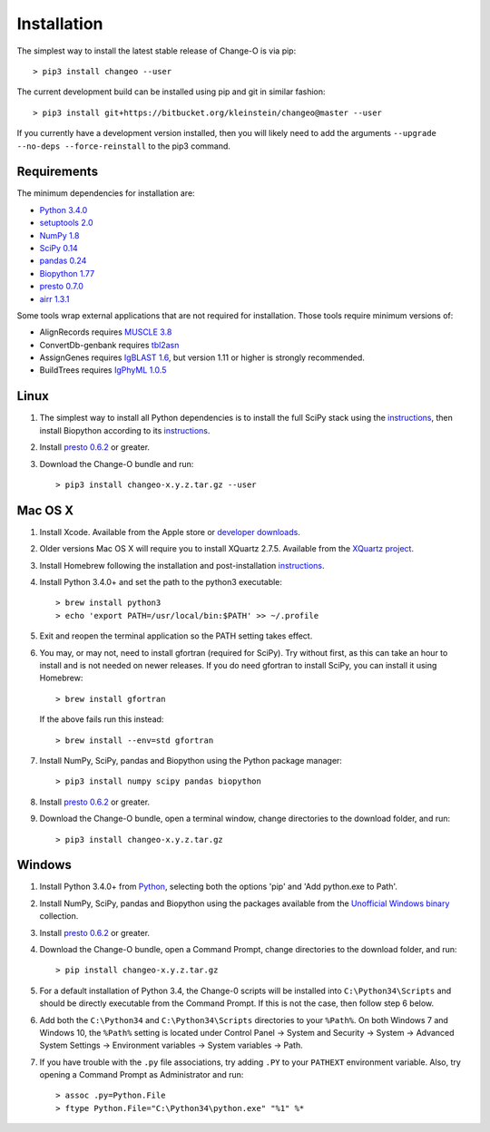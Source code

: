 Installation
================================================================================

The simplest way to install the latest stable release of Change-O is via pip::

    > pip3 install changeo --user

The current development build can be installed using pip and git in similar fashion::

    > pip3 install git+https://bitbucket.org/kleinstein/changeo@master --user

If you currently have a development version installed, then you will likely
need to add the arguments ``--upgrade --no-deps --force-reinstall`` to the
pip3 command.

Requirements
--------------------------------------------------------------------------------

The minimum dependencies for installation are:

+ `Python 3.4.0 <http://python.org>`__
+ `setuptools 2.0 <http://bitbucket.org/pypa/setuptools>`__
+ `NumPy 1.8 <http://numpy.org>`__
+ `SciPy 0.14 <http://scipy.org>`__
+ `pandas 0.24 <http://pandas.pydata.org>`__
+ `Biopython 1.77 <http://biopython.org>`__
+ `presto 0.7.0 <http://presto.readthedocs.io>`__
+ `airr 1.3.1 <https://docs.airr-community.org>`__

Some tools wrap external applications that are not required for installation.
Those tools require minimum versions of:

+ AlignRecords requires `MUSCLE 3.8 <http://www.drive5.com/muscle>`__
+ ConvertDb-genbank requires `tbl2asn <https://www.ncbi.nlm.nih.gov/genbank/tbl2asn2>`__
+ AssignGenes requires `IgBLAST 1.6 <https://ncbi.github.io/igblast>`__, but
  version 1.11 or higher is strongly recommended.
+ BuildTrees requires `IgPhyML 1.0.5 <https://bitbucket.org/kbhoehn/igphyml>`_

Linux
--------------------------------------------------------------------------------

1. The simplest way to install all Python dependencies is to install the
   full SciPy stack using the
   `instructions <http://scipy.org/install.html>`__, then install
   Biopython according to its
   `instructions <http://biopython.org/DIST/docs/install/Installation.html>`__.

2. Install `presto 0.6.2 <http://presto.readthedocs.io>`__ or greater.

3. Download the Change-O bundle and run::

   > pip3 install changeo-x.y.z.tar.gz --user

Mac OS X
--------------------------------------------------------------------------------

1. Install Xcode. Available from the Apple store or
   `developer downloads <http://developer.apple.com/downloads>`__.

2. Older versions Mac OS X will require you to install XQuartz 2.7.5. Available
   from the `XQuartz project <http://xquartz.macosforge.org/landing>`__.

3. Install Homebrew following the installation and post-installation
   `instructions <http://brew.sh>`__.

4. Install Python 3.4.0+ and set the path to the python3 executable::

   > brew install python3
   > echo 'export PATH=/usr/local/bin:$PATH' >> ~/.profile

5. Exit and reopen the terminal application so the PATH setting takes effect.

6. You may, or may not, need to install gfortran (required for SciPy). Try
   without first, as this can take an hour to install and is not needed on
   newer releases. If you do need gfortran to install SciPy, you can install it
   using Homebrew::

   > brew install gfortran

   If the above fails run this instead::

   > brew install --env=std gfortran

7. Install NumPy, SciPy, pandas and Biopython using the Python package
   manager::

   > pip3 install numpy scipy pandas biopython

8. Install `presto 0.6.2 <http://presto.readthedocs.io>`__ or greater.

9. Download the Change-O bundle, open a terminal window, change directories
   to the download folder, and run::

   > pip3 install changeo-x.y.z.tar.gz

Windows
--------------------------------------------------------------------------------

1. Install Python 3.4.0+ from `Python <http://python.org/downloads>`__,
   selecting both the options 'pip' and 'Add python.exe to Path'.

2. Install NumPy, SciPy, pandas and Biopython using the packages
   available from the
   `Unofficial Windows binary <http://www.lfd.uci.edu/~gohlke/pythonlibs>`__
   collection.

3. Install `presto 0.6.2 <http://presto.readthedocs.io>`__ or greater.

4. Download the Change-O bundle, open a Command Prompt, change directories to
   the download folder, and run::

   > pip install changeo-x.y.z.tar.gz

5. For a default installation of Python 3.4, the Change-0 scripts will be
   installed into ``C:\Python34\Scripts`` and should be directly
   executable from the Command Prompt. If this is not the case, then
   follow step 6 below.

6. Add both the ``C:\Python34`` and ``C:\Python34\Scripts`` directories
   to your ``%Path%``. On both Windows 7 and Windows 10, the ``%Path%`` setting is located under Control Panel -> System and Security -> System -> Advanced System Settings -> Environment variables -> System variables -> Path.

7. If you have trouble with the ``.py`` file associations, try adding ``.PY``
   to your ``PATHEXT`` environment variable. Also, try opening a
   Command Prompt as Administrator and run::

    > assoc .py=Python.File
    > ftype Python.File="C:\Python34\python.exe" "%1" %*
